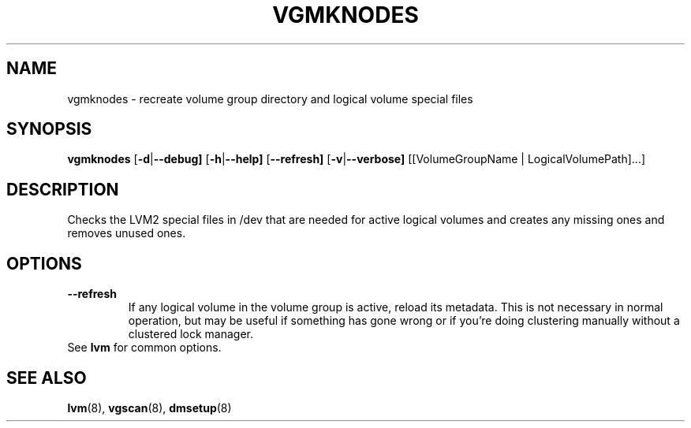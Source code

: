 .TH VGMKNODES 8 "LVM TOOLS 2.02.89(2)-cvs (2011-08-19)" "Sistina Software UK" \" -*- nroff -*-
.SH NAME
vgmknodes \- recreate volume group directory and logical volume special files
.SH SYNOPSIS
.B vgmknodes
.RB [ \-d | \-\-debug]
.RB [ \-h | \-\-help]
.RB [ \-\-refresh]
.RB [ \-v | \-\-verbose]
[[VolumeGroupName | LogicalVolumePath]...]
.SH DESCRIPTION
Checks the LVM2 special files in /dev that are needed for active 
logical volumes and creates any missing ones and removes unused ones.
.SH OPTIONS
.TP
.BR \-\-refresh
If any logical volume in the volume group is active, reload its metadata.
This is not necessary in normal operation, but may be useful
if something has gone wrong or if you're doing clustering
manually without a clustered lock manager.
.TP
See \fBlvm\fP for common options.
.SH SEE ALSO
.BR lvm (8),
.BR vgscan (8),
.BR dmsetup (8)
